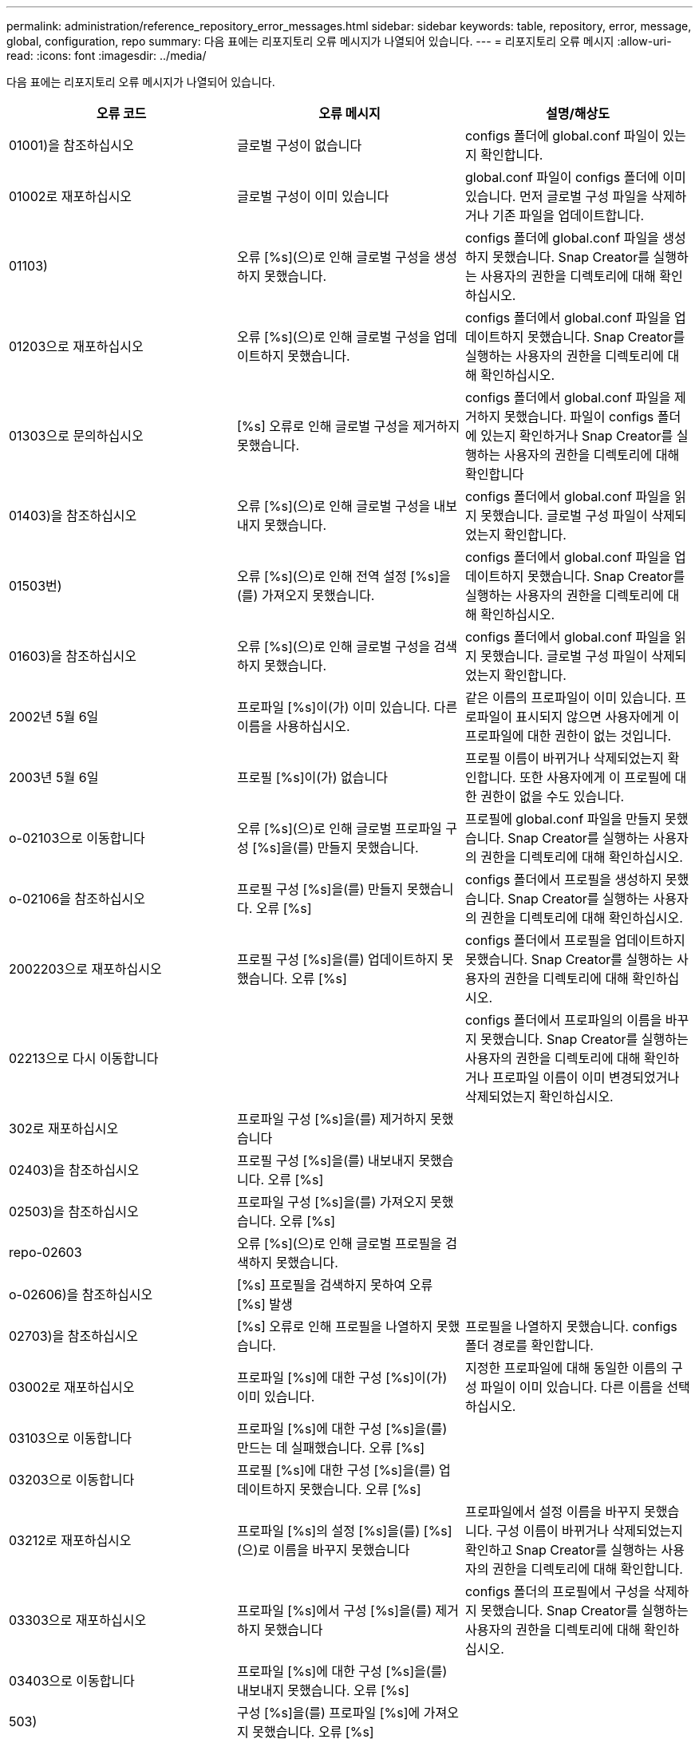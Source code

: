 ---
permalink: administration/reference_repository_error_messages.html 
sidebar: sidebar 
keywords: table, repository, error, message, global, configuration, repo 
summary: 다음 표에는 리포지토리 오류 메시지가 나열되어 있습니다. 
---
= 리포지토리 오류 메시지
:allow-uri-read: 
:icons: font
:imagesdir: ../media/


[role="lead"]
다음 표에는 리포지토리 오류 메시지가 나열되어 있습니다.

|===
| 오류 코드 | 오류 메시지 | 설명/해상도 


 a| 
01001)을 참조하십시오
 a| 
글로벌 구성이 없습니다
 a| 
configs 폴더에 global.conf 파일이 있는지 확인합니다.



 a| 
01002로 재포하십시오
 a| 
글로벌 구성이 이미 있습니다
 a| 
global.conf 파일이 configs 폴더에 이미 있습니다. 먼저 글로벌 구성 파일을 삭제하거나 기존 파일을 업데이트합니다.



 a| 
01103)
 a| 
오류 [%s](으)로 인해 글로벌 구성을 생성하지 못했습니다.
 a| 
configs 폴더에 global.conf 파일을 생성하지 못했습니다. Snap Creator를 실행하는 사용자의 권한을 디렉토리에 대해 확인하십시오.



 a| 
01203으로 재포하십시오
 a| 
오류 [%s](으)로 인해 글로벌 구성을 업데이트하지 못했습니다.
 a| 
configs 폴더에서 global.conf 파일을 업데이트하지 못했습니다. Snap Creator를 실행하는 사용자의 권한을 디렉토리에 대해 확인하십시오.



 a| 
01303으로 문의하십시오
 a| 
[%s] 오류로 인해 글로벌 구성을 제거하지 못했습니다.
 a| 
configs 폴더에서 global.conf 파일을 제거하지 못했습니다. 파일이 configs 폴더에 있는지 확인하거나 Snap Creator를 실행하는 사용자의 권한을 디렉토리에 대해 확인합니다



 a| 
01403)을 참조하십시오
 a| 
오류 [%s](으)로 인해 글로벌 구성을 내보내지 못했습니다.
 a| 
configs 폴더에서 global.conf 파일을 읽지 못했습니다. 글로벌 구성 파일이 삭제되었는지 확인합니다.



 a| 
01503번)
 a| 
오류 [%s](으)로 인해 전역 설정 [%s]을(를) 가져오지 못했습니다.
 a| 
configs 폴더에서 global.conf 파일을 업데이트하지 못했습니다. Snap Creator를 실행하는 사용자의 권한을 디렉토리에 대해 확인하십시오.



 a| 
01603)을 참조하십시오
 a| 
오류 [%s](으)로 인해 글로벌 구성을 검색하지 못했습니다.
 a| 
configs 폴더에서 global.conf 파일을 읽지 못했습니다. 글로벌 구성 파일이 삭제되었는지 확인합니다.



 a| 
2002년 5월 6일
 a| 
프로파일 [%s]이(가) 이미 있습니다. 다른 이름을 사용하십시오.
 a| 
같은 이름의 프로파일이 이미 있습니다. 프로파일이 표시되지 않으면 사용자에게 이 프로파일에 대한 권한이 없는 것입니다.



 a| 
2003년 5월 6일
 a| 
프로필 [%s]이(가) 없습니다
 a| 
프로필 이름이 바뀌거나 삭제되었는지 확인합니다. 또한 사용자에게 이 프로필에 대한 권한이 없을 수도 있습니다.



 a| 
o-02103으로 이동합니다
 a| 
오류 [%s](으)로 인해 글로벌 프로파일 구성 [%s]을(를) 만들지 못했습니다.
 a| 
프로필에 global.conf 파일을 만들지 못했습니다. Snap Creator를 실행하는 사용자의 권한을 디렉토리에 대해 확인하십시오.



 a| 
o-02106을 참조하십시오
 a| 
프로필 구성 [%s]을(를) 만들지 못했습니다. 오류 [%s]
 a| 
configs 폴더에서 프로필을 생성하지 못했습니다. Snap Creator를 실행하는 사용자의 권한을 디렉토리에 대해 확인하십시오.



 a| 
2002203으로 재포하십시오
 a| 
프로필 구성 [%s]을(를) 업데이트하지 못했습니다. 오류 [%s]
 a| 
configs 폴더에서 프로필을 업데이트하지 못했습니다. Snap Creator를 실행하는 사용자의 권한을 디렉토리에 대해 확인하십시오.



 a| 
02213으로 다시 이동합니다
 a| 
[%s] 프로파일을 [%s](으)로 이름을 바꾸지 못했습니다. 오류 [%s]
 a| 
configs 폴더에서 프로파일의 이름을 바꾸지 못했습니다. Snap Creator를 실행하는 사용자의 권한을 디렉토리에 대해 확인하거나 프로파일 이름이 이미 변경되었거나 삭제되었는지 확인하십시오.



 a| 
302로 재포하십시오
 a| 
프로파일 구성 [%s]을(를) 제거하지 못했습니다
 a| 



 a| 
02403)을 참조하십시오
 a| 
프로필 구성 [%s]을(를) 내보내지 못했습니다. 오류 [%s]
 a| 



 a| 
02503)을 참조하십시오
 a| 
프로파일 구성 [%s]을(를) 가져오지 못했습니다. 오류 [%s]
 a| 



 a| 
repo-02603
 a| 
오류 [%s](으)로 인해 글로벌 프로필을 검색하지 못했습니다.
 a| 



 a| 
o-02606)을 참조하십시오
 a| 
[%s] 프로필을 검색하지 못하여 오류 [%s] 발생
 a| 



 a| 
02703)을 참조하십시오
 a| 
[%s] 오류로 인해 프로필을 나열하지 못했습니다.
 a| 
프로필을 나열하지 못했습니다. configs 폴더 경로를 확인합니다.



 a| 
03002로 재포하십시오
 a| 
프로파일 [%s]에 대한 구성 [%s]이(가) 이미 있습니다.
 a| 
지정한 프로파일에 대해 동일한 이름의 구성 파일이 이미 있습니다. 다른 이름을 선택하십시오.



 a| 
03103으로 이동합니다
 a| 
프로파일 [%s]에 대한 구성 [%s]을(를) 만드는 데 실패했습니다. 오류 [%s]
 a| 



 a| 
03203으로 이동합니다
 a| 
프로필 [%s]에 대한 구성 [%s]을(를) 업데이트하지 못했습니다. 오류 [%s]
 a| 



 a| 
03212로 재포하십시오
 a| 
프로파일 [%s]의 설정 [%s]을(를) [%s](으)로 이름을 바꾸지 못했습니다
 a| 
프로파일에서 설정 이름을 바꾸지 못했습니다. 구성 이름이 바뀌거나 삭제되었는지 확인하고 Snap Creator를 실행하는 사용자의 권한을 디렉토리에 대해 확인합니다.



 a| 
03303으로 재포하십시오
 a| 
프로파일 [%s]에서 구성 [%s]을(를) 제거하지 못했습니다
 a| 
configs 폴더의 프로필에서 구성을 삭제하지 못했습니다. Snap Creator를 실행하는 사용자의 권한을 디렉토리에 대해 확인하십시오.



 a| 
03403으로 이동합니다
 a| 
프로파일 [%s]에 대한 구성 [%s]을(를) 내보내지 못했습니다. 오류 [%s]
 a| 



 a| 
503)
 a| 
구성 [%s]을(를) 프로파일 [%s]에 가져오지 못했습니다. 오류 [%s]
 a| 



 a| 
03603)을 참조하십시오
 a| 
프로파일 [%s]에서 구성 [%s]을(를) 검색하지 못했습니다. 오류 [%s]
 a| 



 a| 
03703으로 다시 이동합니다
 a| 
프로파일 [%s]의 설정을 나열하지 못했습니다. 오류 [%s]
 a| 



 a| 
repo-04003
 a| 
프로필 [%s], 구성 [%s] 및 타임스탬프 [%s]에 대한 카탈로그를 읽는 데 실패했습니다. 오류 [%s]
 a| 



 a| 
04103)을 참조하십시오
 a| 
프로필 [%s], 구성 [%s] 및 타임스탬프 [%s]에 대한 카탈로그를 쓰는 데 실패했습니다. 오류 [%s]
 a| 



 a| 
04203)를 참조하십시오
 a| 
프로필 [%s], 구성 [%s] 및 타임스탬프 [%s]에 대한 카탈로그를 지우는 중 오류가 발생하여 실패했습니다. [%s]
 a| 



 a| 
04303으로 재포하십시오
 a| 
프로필 [%s] 및 구성 [%s]에 대한 인벤토리 카탈로그 실패, 오류 [%s]
 a| 



 a| 
04304를 참조하십시오
 a| 
구성 [%s]이(가) 없습니다
 a| 



 a| 
04309를 참조하십시오
 a| 
정책 개체를 추가하지 못했습니다. [%s]
 a| 
데이터베이스 오류. 자세한 내용은 스택 추적을 확인하십시오.



 a| 
repo-04313
 a| 
정책 ID: %s에 대한 정책 개체를 제거하지 못했습니다
 a| 
데이터베이스 오류. 자세한 내용은 스택 추적을 확인하십시오.



 a| 
415315를 참조하십시오
 a| 
정책 개체를 업데이트하지 못했습니다: %s
 a| 
데이터베이스 오류. 자세한 내용은 스택 추적을 확인하십시오.



 a| 
04316 으로 이동합니다
 a| 
정책을 나열하지 못했습니다
 a| 
데이터베이스 오류. 자세한 내용은 스택 추적을 확인하십시오.



 a| 
4월 321로 재포하십시오
 a| 
백업 유형 객체를 추가하지 못했습니다[%s]
 a| 
데이터베이스 오류. 자세한 내용은 스택 추적을 확인하십시오.



 a| 
04323으로 재포하십시오
 a| 
백업 유형 ID: %s에 대한 백업 유형 항목이 없습니다
 a| 
유효한 백업 유형을 전달합니다.



 a| 
325)를 참조하십시오
 a| 
백업 유형 ID: %s에 대한 백업 유형 객체를 제거하지 못했습니다
 a| 
데이터베이스 오류. 자세한 내용은 스택 추적을 확인하십시오.



 a| 
04327)을 참조하십시오
 a| 
백업 유형 객체를 업데이트하지 못했습니다: %s
 a| 
데이터베이스 오류. 자세한 내용은 스택 추적을 확인하십시오.



 a| 
04328로 재포하십시오
 a| 
백업 유형을 나열하지 못했습니다
 a| 
데이터베이스 오류. 자세한 내용은 스택 추적을 확인하십시오.



 a| 
po-04333을 참조하십시오
 a| 
스케줄러 작업 객체를 추가하지 못했습니다. [%s]
 a| 
데이터베이스 오류. 자세한 내용은 스택 추적을 확인하십시오.



 a| 
04335)를 참조하십시오
 a| 
작업 ID: %s에 대한 스케줄러 작업 항목이 없습니다
 a| 
유효한 스케줄러 작업을 전달합니다.



 a| 
04337로 재포하십시오
 a| 
작업 ID: %s에 대한 스케줄러 작업 객체를 제거하지 못했습니다
 a| 
데이터베이스 오류. 자세한 내용은 스택 추적을 확인하십시오.



 a| 
04339)를 참조하십시오
 a| 
스케줄러 작업 객체를 업데이트하지 못했습니다: %s
 a| 
데이터베이스 오류. 자세한 내용은 스택 추적을 확인하십시오.



 a| 
3440)을 참조하십시오
 a| 
스케줄러 작업을 나열하지 못했습니다
 a| 
데이터베이스 오류. 자세한 내용은 스택 추적을 확인하십시오.



 a| 
po-04341
 a| 
정책 개체를 추가하지 못했습니다. 동일한 이름의 정책 [%s]이(가) 이미 있습니다
 a| 
같은 이름의 정책이 이미 있습니다. 다른 이름으로 시도하십시오.



 a| 
04342)를 참조하십시오
 a| 
백업 유형 객체를 추가하지 못했습니다. 이름이 같은 백업 유형 [%s]이(가) 이미 있습니다
 a| 
같은 이름의 백업 유형이 이미 있습니다. 다른 이름으로 시도하십시오.



 a| 
04343으로 전화하십시오
 a| 
스케줄러 객체를 추가하지 못했습니다. 동일한 작업 이름을 가진 스케줄러 [%s]이(가) 이미 있습니다
 a| 



 a| 
04344를 참조하십시오
 a| 
프로파일 [%s]을(를) 업데이트하지 못했습니다. 프로필이 비어 있습니다.
 a| 



 a| 
주소 - 04345
 a| 
새 정책을 추가하는 동안 정책 유형은 null일 수 없습니다
 a| 



 a| 
04346으로 이동합니다
 a| 
스토리지 객체는 null일 수 없습니다
 a| 



 a| 
4월 347로 이동합니다
 a| 
스토리지 객체를 추가하지 못했습니다. 동일한 이름/IP를 가진 스토리지 [%s]이(가) 이미 있습니다
 a| 



 a| 
04348로 재포하십시오
 a| 
저장소 세부 정보를 가져오지 못했습니다. 데이터베이스 오류!
 a| 



 a| 
04349로 재포하십시오
 a| 
호스트 이름이 잘못되었습니다. 호스트 이름 /IP [%s]의 스토리지가 없습니다
 a| 



 a| 
04350)로 전화 주십시오
 a| 
호스트 이름은 null일 수 없습니다
 a| 
호스트 이름이 잘못되었습니다



 a| 
반포 04351
 a| 
[%s] 저장소를 삭제하지 못했습니다. 오류: [%s]
 a| 
저장소를 삭제하지 못했습니다. 데이터베이스 오류!



 a| 
4월 355를 참조하십시오
 a| 
[%s] 저장소를 업데이트하지 못했습니다. 오류: [%s]
 a| 
저장소를 업데이트하지 못했습니다. 데이터베이스 오류!



 a| 
4월 356번
 a| 
클러스터 객체는 null일 수 없습니다
 a| 



 a| 
4월 358로 문의하십시오
 a| 
[%s] 저장소를 추가하지 못했습니다. 오류: [%s]
 a| 



 a| 
04359를 참조하십시오
 a| 
[%s] 오류로 인해 [%s] 클러스터를 업데이트하지 못했습니다.
 a| 



 a| 
04360
 a| 
클러스터 객체를 추가하지 못했습니다. 동일한 이름/IP를 가진 [%s] 클러스터가 이미 있습니다
 a| 
동일한 호스트 이름의 클러스터가 이미 있습니다

|===